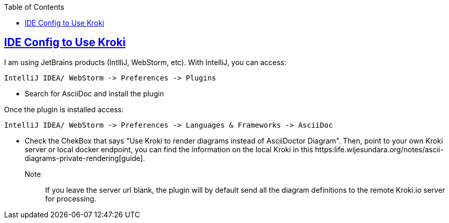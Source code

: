 :imagesdir: images
:page-excerpt: The how to guide on activating local diagram rendering with Kroki.
:page-created-date: 2021-03-18
:page-doctype: article
:page-title: How to Setup Local Ascii Diagram  Rendering on IntelliJ and WebStorm.
:page-tags: [IntelliJ, WebStorm, howto, Kroki, ascii, adoc, diagrams, ascii-diagram, docker, BlockDiag, ActDiag, NwDiag, SeqDiag, Mermaid, BPMN, bytefield, c4plantuml, ditaa, erd, graphviz, dot, nomnoml, plantuml, svgbob, umlet, vega, vegalite, wavedrom]
:sectanchors:
:sectlinks:
:toc:
:local-kroki: https:life.wijesundara.org/notes/ascii-diagrams-private-rendering

== IDE Config to Use Kroki

I am using JetBrains products (IntlliJ, WebStorm, etc). With IntelliJ, you can access:

    IntelliJ IDEA/ WebStorm -> Preferences -> Plugins

* Search for AsciiDoc and install the plugin

Once the plugin is installed access:

    IntelliJ IDEA/ WebStorm -> Preferences -> Languages & Frameworks -> AsciiDoc

* Check the ChekBox that says "Use Kroki to render diagrams instead of AsciiDoctor Diagram". Then, point to your own Kroki server or local docker endpoint, you can find the information on the local Kroki in this {local-kroki}[guide].

Note:: If you leave the server url blank, the plugin will by default send all the diagram definitions to the remote Kroki.io server for processing.


